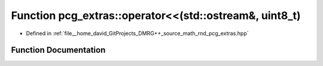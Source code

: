 .. _exhale_function_namespacepcg__extras_1a190f7c2ff4231922080d5e7a578341c4:

Function pcg_extras::operator<<(std::ostream&, uint8_t)
=======================================================

- Defined in :ref:`file__home_david_GitProjects_DMRG++_source_math_rnd_pcg_extras.hpp`


Function Documentation
----------------------


.. doxygenfunction:: pcg_extras::operator<<(std::ostream&, uint8_t)
